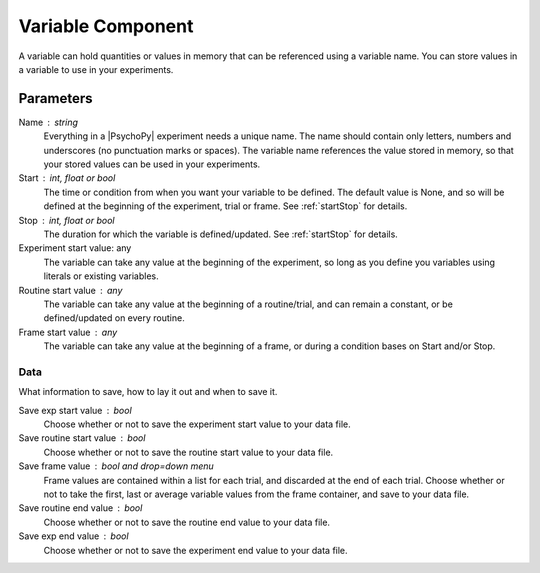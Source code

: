 .. _vairableComponent:

Variable Component
-------------------------------

A variable can hold quantities or values in memory that can be referenced using a variable name.
You can store values in a variable to use in your experiments.

Parameters
~~~~~~~~~~~~

Name : string
    Everything in a |PsychoPy| experiment needs a unique name.
    The name should contain only letters, numbers and underscores (no punctuation marks or spaces).
    The variable name references the value stored in memory, so that your stored values can be used in your experiments.

Start : int, float or bool
    The time or condition from when you want your variable to be defined. The default value is None, and so will be defined at the beginning of the experiment, trial or frame.
    See :ref:`startStop` for details.

Stop : int, float or bool
    The duration for which the variable is defined/updated. See :ref:`startStop` for details.

Experiment start value: any
    The variable can take any value at the beginning of the experiment, so long as you define you variables using literals or existing variables.

Routine start value : any
    The variable can take any value at the beginning of a routine/trial, and can remain a constant, or be defined/updated on every routine.

Frame start value : any
    The variable can take any value at the beginning of a frame, or during a condition bases on Start and/or Stop.
Data
====
What information to save, how to lay it out and when to save it.

Save exp start value : bool
    Choose whether or not to save the experiment start value to your data file.

Save routine start value : bool
    Choose whether or not to save the routine start value to your data file.

Save frame value : bool and drop=down menu
    Frame values are contained within a list for each trial, and discarded at the end of each trial.
    Choose whether or not to take the first, last or average variable values from the frame container, and save to your data file.

Save routine end value : bool
    Choose whether or not to save the routine end value to your data file.

Save exp end value : bool
    Choose whether or not to save the experiment end value to your data file.
